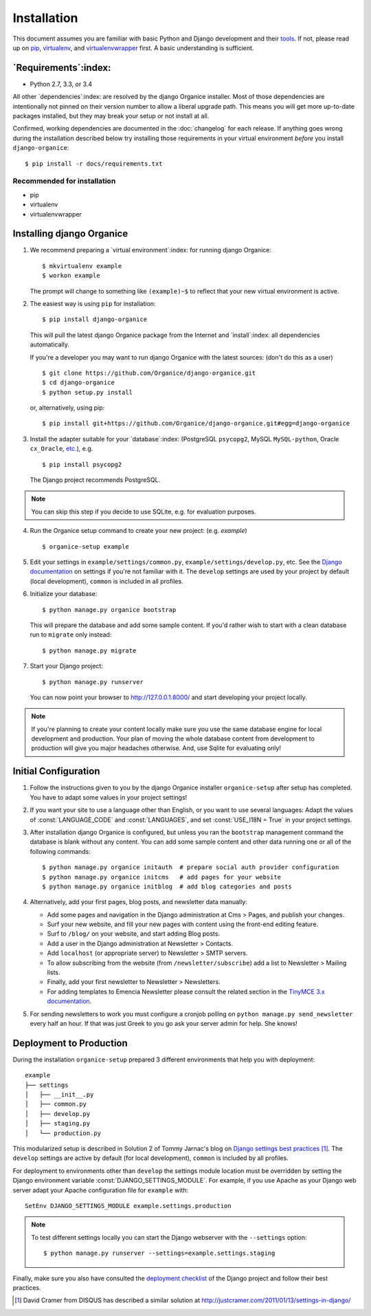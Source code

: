 ============
Installation
============

This document assumes you are familiar with basic Python and Django development and their `tools`_.
If not, please read up on `pip`_, `virtualenv`_, and `virtualenvwrapper`_ first.  A basic
understanding is sufficient.

.. _`tools`: http://www.clemesha.org/blog/modern-python-hacker-tools-virtualenv-fabric-pip/
.. _`pip`: http://www.pip-installer.org/en/latest/
.. _`virtualenv`: http://docs.python-guide.org/en/latest/dev/env/#interpreter-tools
.. _`virtualenvwrapper`: http://www.doughellmann.com/docs/virtualenvwrapper/

`Requirements`:index:
=====================

- Python 2.7, 3.3, or 3.4

All other `dependencies`:index: are resolved by the django Organice installer.  Most of those
dependencies are intentionally not pinned on their version number to allow a liberal upgrade
path.  This means you will get more up-to-date packages installed, but they may break your setup
or not install at all.

Confirmed, working dependencies are documented in the :doc:`changelog` for each release.  If
anything goes wrong during the installation described below try installing those requirements
in your virtual environment *before* you install ``django-organice``::

    $ pip install -r docs/requirements.txt

Recommended for installation
----------------------------

- pip
- virtualenv
- virtualenvwrapper

Installing django Organice
==========================

1. We recommend preparing a `virtual environment`:index: for running django Organice::

    $ mkvirtualenv example
    $ workon example

   The prompt will change to something like ``(example)~$`` to reflect that your new virtual
   environment is active.

2. The easiest way is using ``pip`` for installation::

    $ pip install django-organice

   This will pull the latest django Organice package from the Internet and `install`:index: all
   dependencies automatically.

   If you're a developer you may want to run django Organice with the latest sources: (don't do this
   as a user) ::

    $ git clone https://github.com/Organice/django-organice.git
    $ cd django-organice
    $ python setup.py install

   or, alternatively, using pip::

    $ pip install git+https://github.com/Organice/django-organice.git#egg=django-organice

3. Install the adapter suitable for your `database`:index: (PostgreSQL ``psycopg2``, MySQL
   ``MySQL-python``, Oracle ``cx_Oracle``, `etc.`_), e.g. ::

    $ pip install psycopg2

   The Django project recommends PostgreSQL.

.. NOTE::

    You can skip this step if you decide to use SQLite, e.g. for evaluation purposes.

4. Run the Organice setup command to create your new project: (e.g. *example*) ::

    $ organice-setup example

5. Edit your settings in ``example/settings/common.py``, ``example/settings/develop.py``, etc.  See
   the `Django documentation`_ on settings if you're not familiar with it.  The ``develop`` settings
   are used by your project by default (local development), ``common`` is included in all profiles.

6. Initialize your database::

    $ python manage.py organice bootstrap

   This will prepare the database and add some sample content.   If you'd rather wish to start with
   a clean database run to ``migrate`` only instead::

    $ python manage.py migrate

7. Start your Django project::

    $ python manage.py runserver

   You can now point your browser to http://127.0.0.1:8000/ and start developing your project
   locally.

.. NOTE::

    If you're planning to create your content locally make sure you use the same database engine
    for local development and production.  Your plan of moving the whole database content from
    development to production will give you major headaches otherwise.  And, use Sqlite for
    evaluating only!

.. _`etc.`: https://docs.djangoproject.com/en/1.8/topics/install/#database-installation
.. _`Django documentation`: https://docs.djangoproject.com/en/1.8/topics/settings/

Initial Configuration
=====================

#. Follow the instructions given to you by the django Organice installer ``organice-setup`` after
   setup has completed.  You have to adapt some values in your project settings!

#. If you want your site to use a language other than English, or you want to use several languages:
   Adapt the values of :const:`LANGUAGE_CODE` and :const:`LANGUAGES`, and set
   :const:`USE_I18N = True` in your project settings.

#. After installation django Organice is configured, but unless you ran the ``bootstrap`` management
   command the database is blank without any content.  You can add some sample content and other data
   running one or all of the following commands::

    $ python manage.py organice initauth  # prepare social auth provider configuration
    $ python manage.py organice initcms   # add pages for your website
    $ python manage.py organice initblog  # add blog categories and posts

#. Alternatively, add your first pages, blog posts, and newsletter data manually:

   - Add some pages and navigation in the Django administration at Cms > Pages, and publish your
     changes.
   - Surf your new website, and fill your new pages with content using the front-end editing
     feature.
   - Surf to ``/blog/`` on your website, and start adding Blog posts.
   - Add a user in the Django administration at Newsletter > Contacts.
   - Add ``localhost`` (or appropriate server) to Newsletter > SMTP servers.
   - To allow subscribing from the website (from ``/newsletter/subscribe``) add a list to
     Newsletter > Mailing lists.
   - Finally, add your first newsletter to Newsletter > Newsletters.
   - For adding templates to Emencia Newsletter please consult the related section in the
     `TinyMCE 3.x documentation`_.

#. For sending newsletters to work you must configure a cronjob polling on
   ``python manage.py send_newsletter`` every half an hour.  If that was just Greek to you go ask
   your server admin for help.  She knows!

.. _`TinyMCE 3.x documentation`: http://www.tinymce.com/wiki.php/Configuration3x:external_template_list_url

Deployment to Production
========================

During the installation ``organice-setup`` prepared 3 different environments that help you with
deployment::

    example
    ├── settings
    │   ├── __init__.py
    │   ├── common.py
    │   ├── develop.py
    │   ├── staging.py
    │   └── production.py

This modularized setup is described in Solution 2 of Tommy Jarnac's blog on `Django settings best
practices`_ [1]_.  The ``develop`` settings are active by default (for local development),
``common`` is included by all profiles.

For deployment to environments other than ``develop`` the settings module location must be
overridden by setting the Django environment variable :const:`DJANGO_SETTINGS_MODULE`.  For example,
if you use Apache as your Django web server adapt your Apache configuration file for ``example``
with::

    SetEnv DJANGO_SETTINGS_MODULE example.settings.production

.. NOTE::

  To test different settings locally you can start the Django webserver with the ``--settings``
  option::

    $ python manage.py runserver --settings=example.settings.staging

Finally, make sure you also have consulted the `deployment checklist`_ of the Django project
and follow their best practices.


.. _`Django settings best practices`: http://www.sparklewise.com/django-settings-for-production-and-development-best-practices/
.. [1] David Cramer from DISQUS has described a similar solution at http://justcramer.com/2011/01/13/settings-in-django/
.. _deployment checklist: https://docs.djangoproject.com/en/1.8/howto/deployment/checklist/
